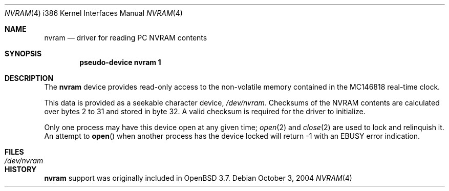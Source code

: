 .\"	$OpenBSD: src/share/man/man4/man4.i386/nvram.4,v 1.1 2004/10/03 21:28:34 jcs Exp $
.\"
.\" Copyright 2004 Joshua Stein <jcs@openbsd.org>
.\" All rights reserved.
.\"
.\" Redistribution and use in source and binary forms, with or without
.\" modification, are permitted provided that the following conditions
.\" are met:
.\" 1. Redistributions of source code must retain the above copyright
.\"    notice, this list of conditions and the following disclaimer.
.\" 2. Redistributions in binary form must reproduce the above copyright
.\"    notice, this list of conditions and the following disclaimer in the
.\"    documentation and/or other materials provided with the distribution.
.\" 
.\" THIS SOFTWARE IS PROVIDED BY THE AUTHOR ``AS IS'' AND ANY EXPRESS OR
.\" IMPLIED WARRANTIES, INCLUDING, BUT NOT LIMITED TO, THE IMPLIED WARRANTIES
.\" OF MERCHANTABILITY AND FITNESS FOR A PARTICULAR PURPOSE ARE DISCLAIMED.
.\" IN NO EVENT SHALL THE AUTHOR BE LIABLE FOR ANY DIRECT, INDIRECT,
.\" INCIDENTAL, SPECIAL, EXEMPLARY, OR CONSEQUENTIAL DAMAGES (INCLUDING, BUT
.\" NOT LIMITED TO, PROCUREMENT OF SUBSTITUTE GOODS OR SERVICES; LOSS OF USE,
.\" DATA, OR PROFITS; OR BUSINESS INTERRUPTION) HOWEVER CAUSED AND ON ANY
.\" THEORY OF LIABILITY, WHETHER IN CONTRACT, STRICT LIABILITY, OR TORT
.\" (INCLUDING NEGLIGENCE OR OTHERWISE) ARISING IN ANY WAY OUT OF THE USE OF
.\" THIS SOFTWARE, EVEN IF ADVISED OF THE POSSIBILITY OF SUCH DAMAGE.
.\"
.Dd October 3, 2004
.Dt NVRAM 4 i386
.Os
.Sh NAME
.Nm nvram
.Nd driver for reading PC NVRAM contents
.Sh SYNOPSIS
.Cd "pseudo-device nvram 1"
.Sh DESCRIPTION
The
.Nm
device provides read-only access to the non-volatile memory contained in the
MC146818 real-time clock.
.Pp
This data is provided as a seekable character device,
.Pa /dev/nvram .
Checksums of the NVRAM contents are calculated over bytes 2 to 31 and stored
in byte 32.
A valid checksum is required for the driver to initialize.
.Pp
Only one process may have this device open at any given time;
.Xr open 2
and
.Xr close 2
are used to lock and relinquish it.
An attempt to
.Fn open
when another process has the device locked will return \-1 with an
.Er EBUSY
error indication.
.Sh FILES
.Bl -tag -width /dev/nvram
.It Pa /dev/nvram
.El
.Sh HISTORY
.Nm
support was originally included in
.Ox 3.7 .
